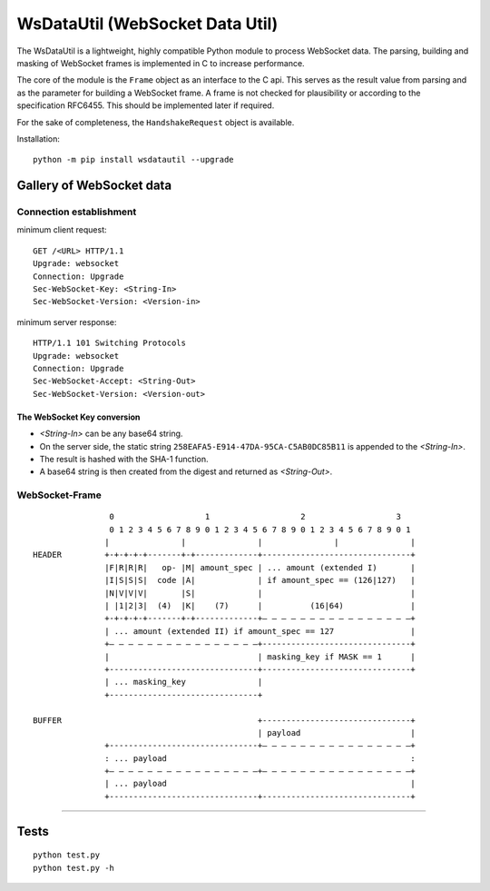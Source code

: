 WsDataUtil (WebSocket Data Util)
################################

The WsDataUtil is a lightweight, highly compatible Python module to process WebSocket data.
The parsing, building and masking of WebSocket frames is implemented in C to increase performance.

The core of the module is the ``Frame`` object as an interface to the C api.
This serves as the result value from parsing and as the parameter for building a WebSocket frame.
A frame is not checked for plausibility or according to the specification RFC6455.
This should be implemented later if required.

For the sake of completeness, the ``HandshakeRequest`` object is available.

Installation::

    python -m pip install wsdatautil --upgrade

Gallery of WebSocket data
=========================

Connection establishment
------------------------

minimum client request::

    GET /<URL> HTTP/1.1
    Upgrade: websocket
    Connection: Upgrade
    Sec-WebSocket-Key: <String-In>
    Sec-WebSocket-Version: <Version-in>

minimum server response::

    HTTP/1.1 101 Switching Protocols
    Upgrade: websocket
    Connection: Upgrade
    Sec-WebSocket-Accept: <String-Out>
    Sec-WebSocket-Version: <Version-out>


The WebSocket Key conversion
~~~~~~~~~~~~~~~~~~~~~~~~~~~~

- `<String-In>` can be any base64 string.
- On the server side, the static string ``258EAFA5-E914-47DA-95CA-C5AB0DC85B11`` is appended to the `<String-In>`.
- The result is hashed with the SHA-1 function.
- A base64 string is then created from the digest and returned as `<String-Out>`.

WebSocket-Frame
---------------

::

                 0                   1                   2                   3
                 0 1 2 3 4 5 6 7 8 9 0 1 2 3 4 5 6 7 8 9 0 1 2 3 4 5 6 7 8 9 0 1
                |               |               |               |               |
 HEADER         +-+-+-+-+-------+-+-------------+-------------------------------+
                |F|R|R|R|   op- |M| amount_spec | ... amount (extended I)       |
                |I|S|S|S|  code |A|             | if amount_spec == (126|127)   |
                |N|V|V|V|       |S|             |                               |
                | |1|2|3|  (4)  |K|    (7)      |          (16|64)              |
                +-+-+-+-+-------+-+-------------+— — — — — — — — — — — — — — — —+
                | ... amount (extended II) if amount_spec == 127                |
                +— — — — — — — — — — — — — — — —+-------------------------------+
                |                               | masking_key if MASK == 1      |
                +-------------------------------+-------------------------------+
                | ... masking_key               |
                +-------------------------------+

 BUFFER                                         +-------------------------------+
                                                | payload                       |
                +-------------------------------+— — — — — — — — — — — — — — — —+
                : ... payload                                                   :
                +— — — — — — — — — — — — — — — —+— — — — — — — — — — — — — — — —+
                | ... payload                                                   |
                +-------------------------------+-------------------------------+

****

Tests
=====

::

    python test.py
    python test.py -h
